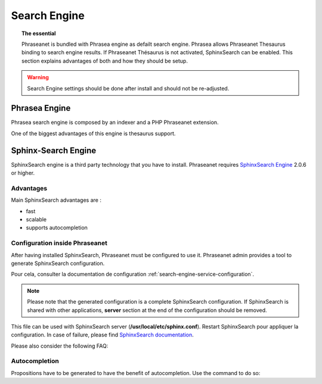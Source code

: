 Search Engine
=============

.. topic:: The essential

    Phraseanet is bundled with Phrasea engine as defailt search engine.
    Phrasea allows Phraseanet Thesaurus binding to search engine results.
    If Phraseanet Thésaurus is not activated, SphinxSearch can be enabled.
    This section explains advantages of both and how they should be setup.

.. warning::

    Search Engine settings should be done after install and should not be
    re-adjusted.

Phrasea Engine
--------------

Phrasea search engine is composed by an indexer and a PHP Phraseanet extension.

One of the biggest advantages of this engine is thesaurus support.

Sphinx-Search Engine
--------------------

SphinxSearch engine is a third party technology that you have to install.
Phraseanet requires `SphinxSearch Engine`_ 2.0.6 or higher.

Advantages
**********

Main SphinxSearch advantages are :

* fast
* scalable
* supports autocompletion

Configuration inside Phraseanet
*******************************

After having installed SphinxSearch, Phraseanet must be configured to use it.
Phraseanet admin provides a tool to generate SphinxSearch configuration.

Pour cela, consulter la documentation de configuration
:ref:`search-engine-service-configuration`.

.. note::

    Please note that the generated configuration is a complete SphinxSearch
    configuration. If SphinxSearch is shared with other applications, **server**
    section at the end of the configuration should be removed.

This file can be used with SphinxSearch server (**/usr/local/etc/sphinx.conf**).
Restart SphinxSearch pour appliquer la configuration.
In case of failure, please find `SphinxSearch documentation`_.

Please also consider the following FAQ:

Autocompletion
**************

Propositions have to be generated to have the benefit of autocompletion.
Use the command to do so:

.. code-block: none

    bin/console sphinx:generate-suggestions

.. _SphinxSearch documentation: http://sphinxsearch.com/docs/manual-2.0.6.html
.. _SphinxSearch Engine: http://sphinxsearch.com/downloads/release/

